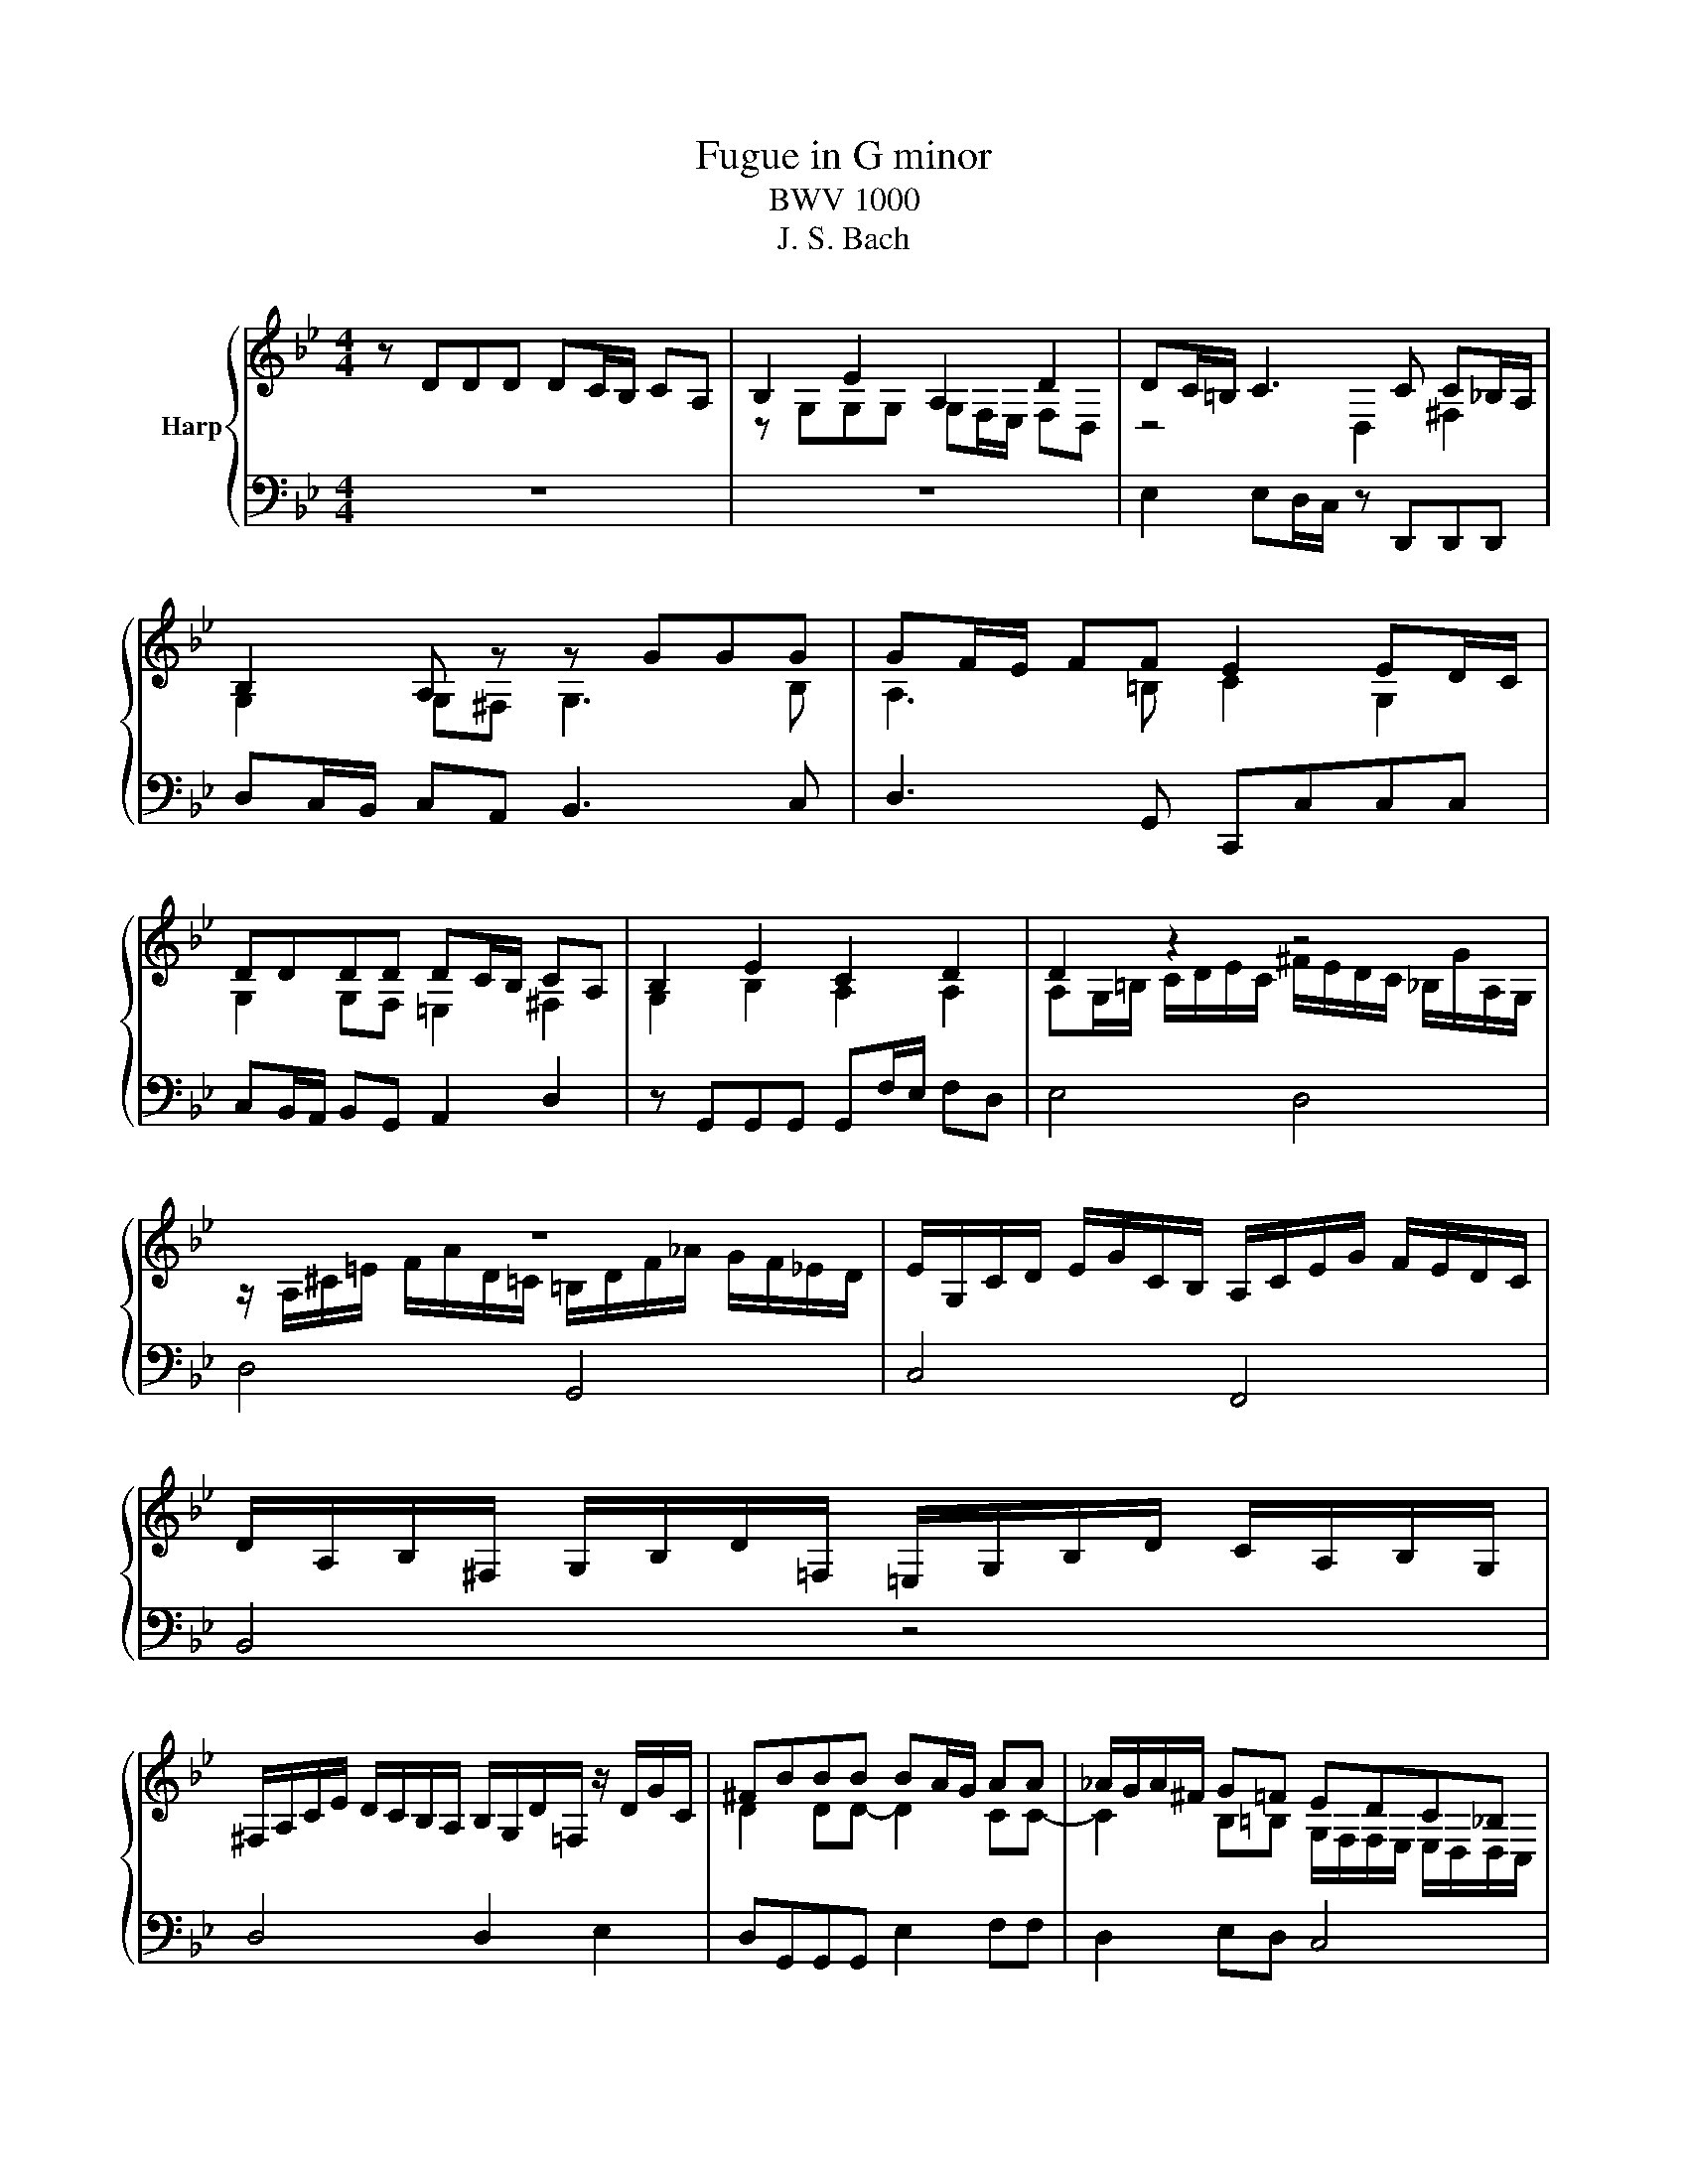 X:1
T:Fugue in G minor
T:BWV 1000
T:J. S. Bach
%%score { ( 1 3 ) | ( 2 4 ) }
L:1/8
M:4/4
K:Bb
V:1 treble nm="Harp"
V:3 treble 
V:2 bass 
V:4 bass 
V:1
 z DDD DC/B,/ CA, | B,2 E2 A,2 D2 | DC/=B,/ C3 C C_B,/A,/ | B,2 A, z z GGG | GF/E/ FF E2 ED/C/ | %5
 DDDD DC/B,/ CA, | B,2 E2 C2 D2 | D2 z2 z4 | z8 | E/G,/C/D/ E/G/C/B,/ A,/C/E/G/ F/E/D/C/ | %10
 D/A,/B,/^F,/ G,/B,/D/=F,/ =E,/G,/B,/D/ C/A,/B,/G,/ | %11
 ^F,/A,/C/E/ D/C/B,/A,/ B,/G,/D/=F,/ z/ D/G/C/ | ^FBBB BA/G/ AA | _A/G/A/^F/ G=F EDC_B, | %14
 C/^F,/F,/G,/ G,2- G,/G,/C/E/ z/ G,/A,/F,/ | z ddd dc/B/ cA | B2 e2 A2 d2 | dc c2 cB/A/ B2 | %18
 A2 d4 c2 | cBBB BA/G/ AB/A/ | G2 c2- cABB | A2 d4 c2 | F2 A2 AFGA | BA G2- GF/=E/ FF | %24
 F=E/D/ E2 D3 D | D2 ^C>D D4 | z8 | z z4 CCC | CB,/A,/ B,C/B,/ A,2 D2 | D=E/F/ E/D/^C/D/ CAAA | %30
 AG/F/ GG GF/=E/ FF | BAA_A A=AA^F | ^FGG=E E=FFD | z4 z B/_A/ =A2- | AB/_A/ =A^c d=ccB | %35
 BAA^c cddG | GAF=E E2 E2 | =EEEE AGAF | GGGG GFG=E | F=EFG ABAG | F=EFG AGA=B | ^c=Bcd =eded | %42
 ^c=Bcd =edec | z/ D/F/A/ d/A/F/D/ z/ d/c/B/ c/A/^F/D/ | %44
 z/ G,/B,/D/ G/D/B,/G,/ z/ G/F/E/ F/D/=B,/G,/ | z/ C/E/G/ c/G/E/C/ z/ c/B/A/ B/G/=E/C/ | %46
 z/ C/F/G/ _A/F/D/B,/ z/ B,/E/F/ G/E/C/A,/ | F/D/=B,/G,/ E/C/_A,/F,/ D/_B,/G,/E,/ C/A,/F,/D,/ | %48
 z/ D/F/=B/ d/B/F/D/ z/ D/F/B/ d/B/F/D/ | z/ C/E/G/ c/G/E/C/ z/ C/E/G/ c/G/E/C/ | %50
 z/ C/E/G/ c/G/E/C/ z/ C/E/G/ c/G/E/C/ | z/ D/^F/A/ c/A/F/D/ z/ D/_G/A/ c/A/G/D/ | %52
 z/ C/E/G/ c/e/^c/=B/ =c/ z/ z z2 | !fermata!F z c4 =Bd- | dGGG GF/E/ FD | ED/C/ ^C=B, =C>D B,>C | %56
 C2 z2 z4 | z8 | z FFF FE/D/ E/C/F/E/ | DBBB BA/G/ A=B | cccc cB/A/ Bc/G/ | AF GA/G/ FG/F/ E-E/F/ | %62
 DDDD DE/D/ CB, | A,FFF FG/F/ ED | GA/B/ B/A/G/F/ BF E/D/C/B,/ | %65
 z/ D/C/D/ B,/D/A,/D/ G,/D/F,/D/ E,/D/D,/D/ | z/ D/G/F/ E/D/C/B,/ A,/C/G,/C/ ^F,/C/=E,/C/ | %67
 z/ C/A/C/ B,/A,/B,/G,/ z/ _A,/F/A,/ G,/F,/G,/E,/ | %68
 z/ F,/D/F,/ E,/D,/E,/C,/ z/ D,/B,/D,/ z/ E,/C/=E,/ | %69
 ^F,/D,/A,/F,/ C/A,/E/C/ ^F/E/A/F/ E/C/A,/F,/ | z/ C/^F/C/ F/C/A/C/ z/ C/F/C/ F/C/A/C/ | %71
 z/ B,/D/B,/ D/B,/G/B,/ z/ B,/D/B,/ D/B,/G/B,/ | z/ A,/^F/D/ F/D/c/D/ z/ D/F/D/ F/D/c/D/ | %73
 z/ D/G/D/ G/D/B/D/ z/ D/G/D/ G/D/B/D/ | z/ ^C/=E/C/ E/C/B/C/ z/ C/E/C/ E/C/B/C/ | Dddd dc/B/ cc | %76
 cB/A/ BB BAAG | ^FGG=E E=FFD | DE/D/ E/^F/A/A,/ ^CD/C/ D/=E/=F/=C/ | %79
 =B,/_A/G/F/ G/D/E/B,/ C/A/G/F/ G/D/E/C/ | ^F,/A,/C/E/ D/C/A/C/ D/E/A,/B,/ C/F,/G,/A,/ | %81
 z DDD DC/=B,/ CA | CC/B,/ CA z B,/A,/ B,G | B>A G/^F/G/A/ FGGG | G2 ^F2 =F2 E2 | EDDB G2 _A/^F/G | %86
 ^F3 F GABF | ^FGGG G>A F>G | z/ G,/B,/D/ G/D/B,/G,/ A,/G/F/E/ F/D/=B,/G,/ | %89
 z/ G,/C/D/ E/C/_A,/G,/ ^F,/E/D/C/ D/B,/G,/=F,/ | %90
 z/ E,/G,/=B,/ C/E/_A,/G,/ z/ D,/^F,/=A,/ C/E/^F/A/ | z/ D,/G,/B,/ D/^F/G/B/ z/ E,/G,/C/ E/G/A/c/ | %92
 z/ c/A/D/ ^C/B/A/=C/ =B,/_A/G/_B,/ A,/G/F/_A,/ | %93
 G,/F/E/G,/ ^F,/E/D/=F,/ =E,/D/C/=B,/ C/_E,/D,/C,/ | %94
 ^F/F/4G/4A/4F/4G/4A/4 E/4C/4D/4E/4A,/4B,/4C/4A,/4 B,/4C/4^F,/4G,/4A,/4F,/4G,/4A,/4 B,G | %95
 G(7:4:7G/4A/4G/4^F/4G/4=E/4F/4 F>G G4 |] %96
V:2
 z8 | z8 | E,2 E,D,/C,/ z D,,D,,D,, | D,C,/B,,/ C,A,, B,,3 C, | D,3 G,, C,,C,C,C, | %5
 C,B,,/A,,/ B,,G,, A,,2 D,2 | z G,,G,,G,, G,,F,/E,/ F,D, | E,4 D,4 | D,4 G,,4 | C,4 F,,4 | %10
 B,,4 z4 | D,4 D,2 E,2 | D,G,,G,,G,, E,2 F,F, | D,2 E,D, C,4 | C,2- C,/B,,/A,,/G,,/ A,,2 D,2 | %15
 G,,2 z2 z4 | z8 | z8 | z8 | z8 | z8 | z4 z A,A,A, | A,G,/F,/ G,=E, F,D,E,F, | %23
 G,F, =E,2 A,,2 D,D, | G,,3 A,, B,,3 G,, | A,,2 A,,2 D,D,D,D, | D,C,/B,,/ C,A,, B,,2 G,,2 | %27
 A,,3 D, C,3 A,, | D,4 D,4 | _A,,4 G,,2 F,2 | z2 z =E, E,2 D,2 | G,2 F,2 =E,2 E,2 | %32
 D,2 D,2 C,2 C,2 | _A,2 G,2- G,4 | F,2 z2 z4 | z8 | z2 z G, A,G,A,F, | G,F,G,=E, F,E,F,D, | %38
 =E,4 A,3 A, | D,4 D,4 | D,4 D,4 | D,4 D,4 | D,8 | D,4 A,2 D,2 | G,,4 D,2 G,,2 | C,4 G,,2 C,2 | %46
 F,4 E,4 | D,2 C,2 B,,2 _A,,2 | G,,4 G,,4 | G,,4 G,,4 | _A,4 A,4 | A,4 A,4 | z8 | %53
 z z/ G,/ G,G, G,F,/E,/ F,D, | E,3 E, D,2 G,2 | C,2 _A,,2 =A,,2 G,,2 | %56
 C,C,C,C,- C,B,,/A,,/ B,,G,, | A,,F,F,F,- F,E,/D,/ E,C, | D,2 G,2 C,2 F,2 | z B,,B,,B,, F,4 | %60
 z C,C,C, G,,4 | F,2 E,2 D,2 C,2 | B,,B,,B,,B,, G,,2 A,,B,, | C,D,D,D, G,,2 A,,B,, | %64
 E,2 F,3 D,/E,/ F,2 | B,,/ z/ z z2 z4 | E,/ z/ z z2 z4 | D,2 G,,2 D,2 E,2 | B,,2 C,2 G,,2 C,2 | %69
 D,4 z4 | D,4 D,4 | D,4 D,4 | D,4 D,4 | D,4 D,4 | D,4 D,4 | D,3 B, G,3 A, | ^F,3 G, E,2 =E,2 | %77
 D,4 C,4 | B,,4 A,,4 | F,4 E,4 | A,,8 | D,2 =B,,2 C,4 | D,4 D,4 | G,4 A,B,B,B, | A,2 A,2 G,2 G,2 | %85
 A,,B,,/A,,/ B,,D, E,3 E, | D,3 D, D,3 D, | E,D,D,^C, D,2 D,2 | G,,4 C,2 D,2 | G,,2 C,2 D,4 | %90
 G,,4 A,,4 | B,,4 C,4 | D,8- | D,8 | D,2 z2 z2 ^C,B,, | A,2 A,2 [G,B,]4 |] %96
V:3
 x8 | z G,G,G, G,F,/E,/ F,D, | z4 D,2 ^F,2 | G,2 G,^F, G,3 B, | A,3 =B, C2 G,2 | %5
 G,2 G,F, =E,2 ^F,2 | G,2 B,2 A,2 A,2 | A,G,/=B,/ C/D/E/C/ ^F/E/D/C/ _B,/G/A,/G,/ | %8
 z/ A,/^C/=E/ F/A/D/=C/ =B,/D/F/_A/ G/F/_E/D/ | x8 | x8 | x8 | D2 DD- D2 CC- | %13
 C2 B,=B, G,/F,/F,/E,/ E,/D,/D,/C,/ | x8 | G, z z2 z4 | z GGG GF/=E/ FD | EE/D/ EF/E/ D2 GG | %18
 GFFF FE/D/ EC | DD/C/ DE/D/ C2 F2- | FE/D/ EF/E/ D2 G2- | GF/=E/ FG/F/ E2 E2 | D2 ^C2 DDDD | %23
 DD D^C/=B,/ C2 DD | B,3 A,- A,G,/F,/ G,=E, | F,/=E,/D,/E,/ E,2 F,2 F,2 | =E,2 E,^F, G,G,G,G, | %27
 G,F,/E,/ F,D, E,4 | ^F,2 G,2- G,=F,/=E,/ F,G,/F,/ | =E, z z2 E,2 D2 | D3 D ^C3 D | D2 D2 D2 ^C2 | %32
 C2 =B,2 _B,2 A,2 | DEE^C C3 C | D3 G F2 ^F2 | GFF=E EFF^C | ^CA,DD D2 D2 | ^CCCC D4 | %38
 D^CD=B, C3 C | D^CD=E FGFE | D^CD=E FEFD | =EDEF GFGF | =EDEF GFGE | x8 | x8 | x8 | x8 | x8 | x8 | %49
 x8 | x8 | x8 | G,/ z/ z z2 z/ _B/_A/^F/ G/=F/=E/F/ | [=B,D] z E4 DF | F/D=B,/ CC C2 B,2 | %55
 G,2 F,2 ^F,2 G,2 | [E,G,]2 z2 D,3 =E, | F,4 G,2 C2 | CB,/A,/ B,2 G,2 F,2 | DDDD DC/B,/ CD | %60
 EEEE ED/C/ DE- | ED-DC CB,- B,/C/A, | B,F,F,F, F,G,/F,/ E,D, | F,B,B,B, B,2 F,F, | D2 C2 B,2 CF, | %65
 x8 | x8 | x8 | x8 | x8 | x8 | x8 | x8 | x8 | x8 | DDDD E3 E | D3 D D2 ^C2 | C2 B,2 B,2 A,2 | %78
 A,2 G,2 G,2 F,2 | x8 | x8 | z2 F,2 E,E,/D,/ E,2 | ^F,A,/F,/ A,2 z G,/F,/ G,2 | [^C=E]4 D D3- | %84
 D2 D2 D2 z2 | F,3 D DC/B,/ CC | CE/C/ DA, B,E/C/ DD | A,B,B,A, B,C A,2 | x8 | x8 | x8 | x8 | x8 | %93
 x8 | [A,D]2 z2 z2 G,[^C=E] | D2 z2 D4 |] %96
V:4
 x8 | x8 | x8 | x8 | x8 | x8 | x8 | x8 | x8 | x8 | x8 | x8 | x8 | x8 | x8 | x8 | x8 | x8 | x8 | %19
 x8 | x8 | x8 | x8 | x8 | x8 | x8 | x8 | x8 | x8 | x8 | B,,4 A,,2 z2 | x8 | x8 | %33
 B,,2 B,,2 A,,3 A,, | A,,3 A, A,4 | x8 | x8 | x8 | x8 | x8 | x8 | x8 | x8 | x8 | x8 | x8 | x8 | %47
 x8 | x8 | x8 | x8 | x8 | x8 | !fermata!G,, z z2 G,,4 | G,,8 | x8 | x8 | x8 | x8 | x8 | x8 | x8 | %62
 x8 | x8 | x8 | x8 | x8 | x8 | x8 | x8 | x8 | x8 | x8 | x8 | x8 | x8 | x8 | x8 | x8 | G,,8 | x8 | %81
 x8 | x8 | =E,4 D,D,D,D, | D,C,/B,,/ C,A,, =B,,C,/B,,/ C,G,, | x8 | x8 | x8 | x8 | x8 | x8 | x8 | %92
 x8 | x8 | x8 | D,2 D,2 G,,4 |] %96

